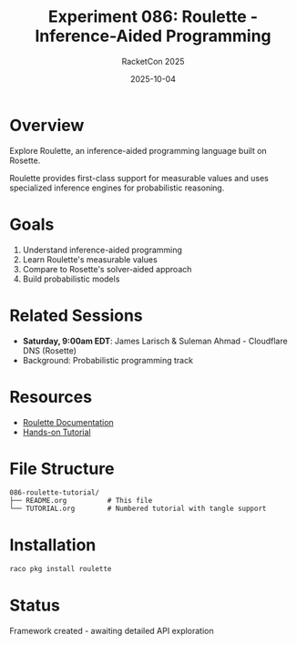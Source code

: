 #+TITLE: Experiment 086: Roulette - Inference-Aided Programming
#+AUTHOR: RacketCon 2025
#+DATE: 2025-10-04

* Overview

Explore Roulette, an inference-aided programming language built on Rosette.

Roulette provides first-class support for measurable values and uses specialized inference engines for probabilistic reasoning.

* Goals

1. Understand inference-aided programming
2. Learn Roulette's measurable values
3. Compare to Rosette's solver-aided approach
4. Build probabilistic models

* Related Sessions

- *Saturday, 9:00am EDT*: James Larisch & Suleman Ahmad - Cloudflare DNS (Rosette)
- Background: Probabilistic programming track

* Resources

- [[https://docs.racket-lang.org/roulette/index.html][Roulette Documentation]]
- [[file:TUTORIAL.org][Hands-on Tutorial]]

* File Structure

#+begin_example
086-roulette-tutorial/
├── README.org          # This file
└── TUTORIAL.org        # Numbered tutorial with tangle support
#+end_example

* Installation

#+begin_src bash
raco pkg install roulette
#+end_src

* Status

Framework created - awaiting detailed API exploration
